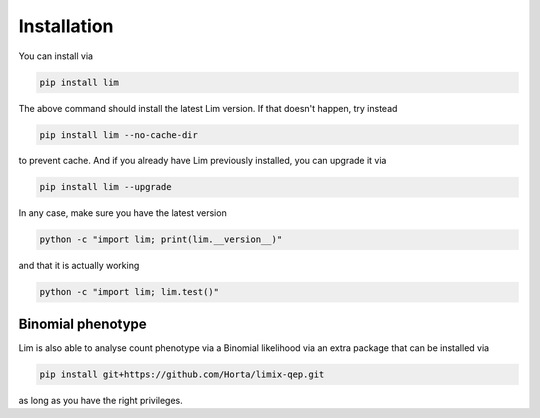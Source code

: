 Installation
------------

You can install via

.. code-block:: console

    pip install lim

The above command should install the latest Lim version. If that doesn't
happen, try instead

.. code-block:: console

    pip install lim --no-cache-dir

to prevent cache. And if you already have Lim previously installed, you
can upgrade it via

.. code-block:: console

    pip install lim --upgrade

In any case, make sure you have the latest version

.. code-block:: console

    python -c "import lim; print(lim.__version__)"

and that it is actually working

.. code-block:: console

    python -c "import lim; lim.test()"

Binomial phenotype
^^^^^^^^^^^^^^^^^^

Lim is also able to analyse count phenotype via a
Binomial likelihood via an extra package that can be
installed via

.. code-block:: console

    pip install git+https://github.com/Horta/limix-qep.git

as long as you have the right privileges.
